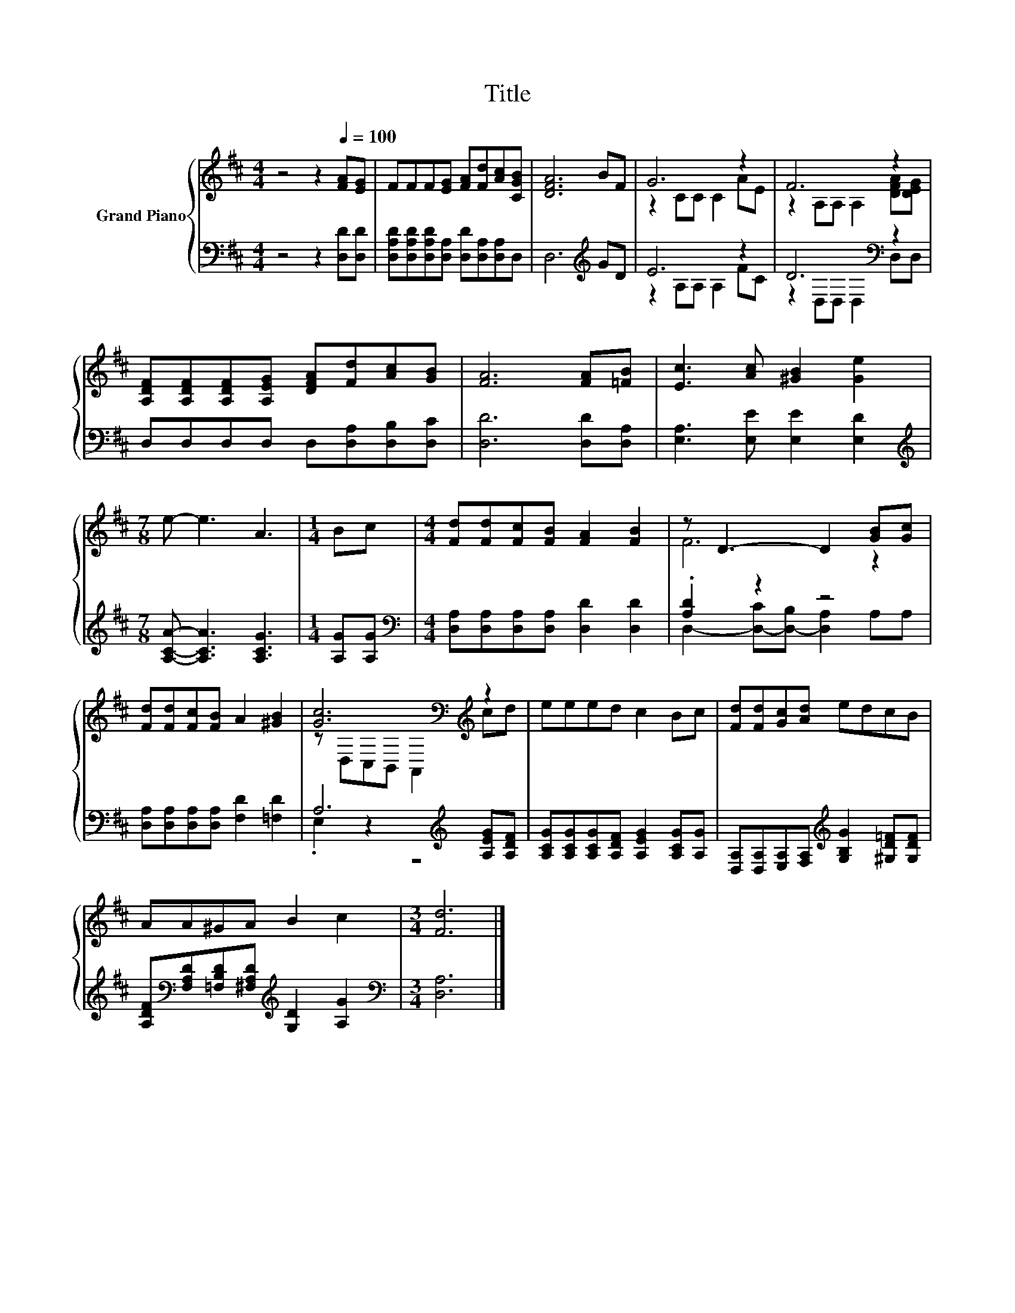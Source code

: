 X:1
T:Title
%%score { ( 1 3 ) | ( 2 4 ) }
L:1/8
M:4/4
K:D
V:1 treble nm="Grand Piano"
V:3 treble 
V:2 bass 
V:4 bass 
V:1
 z4 z2[Q:1/4=100] [FA][EG] | FFF[EG] [FA][Fd][Ac][CGB] | [DFA]6 BF | G6 z2 | F6 z2 | %5
 [A,DF][A,DF][A,DF][A,EG] [DFA][Fd][Ac][GB] | [FA]6 [FA][=FB] | [Ec]3 [Ac] [^GB]2 [Ge]2 | %8
[M:7/8] e- e3 A3 |[M:1/4] Bc |[M:4/4] [Fd][Fd][Fc][FB] [FA]2 [FB]2 | z D3- D2 [GB][Gc] | %12
 [Fd][Fd][Fc][FB] A2 [^GB]2 | [Gc]6[K:bass][K:treble] z2 | eeed c2 Bc | [Fd][Fd][Gc][Ad] edcB | %16
 AA^GA B2 c2 |[M:3/4] [Fd]6 |] %18
V:2
 z4 z2 [D,D][D,D] | [D,A,D][D,A,D][D,A,D][D,A,] [D,D][D,A,][D,A,]D, | D,6[K:treble] GD | E6 z2 | %4
 D6[K:bass] z2 | D,D,D,D, D,[D,A,][D,B,][D,C] | [D,D]6 [D,D][D,A,] | [E,A,]3 [E,E] [E,E]2 [E,D]2 | %8
[M:7/8][K:treble] [A,CA]- [A,CA]3 [A,CG]3 |[M:1/4] [A,G][A,G] | %10
[M:4/4][K:bass] [D,A,][D,A,][D,A,][D,A,] [D,D]2 [D,D]2 | .[A,D]2 z2 z4 | %12
 [D,A,][D,A,][D,A,][D,A,] [F,D]2 [=F,D]2 | A,6[K:treble] [A,EG][A,DF] | %14
 [A,CG][A,CG][A,CG][A,DF] [A,EG]2 [A,CG][A,G] | %15
 [D,A,][D,A,][E,A,][F,A,][K:treble] [G,B,G]2 [^G,D=F][G,DF] | %16
 [A,DF][K:bass][F,A,D][=F,B,D][^F,A,D][K:treble] [G,D]2 [A,G]2 |[M:3/4][K:bass] [D,A,]6 |] %18
V:3
 x8 | x8 | x8 | z2 CC C2 AE | z2 A,A, A,2 [DFA][DEG] | x8 | x8 | x8 |[M:7/8] x7 |[M:1/4] x2 | %10
[M:4/4] x8 | F6 z2 | x8 | z[K:bass] D,C,B,, A,,2[K:treble] cd | x8 | x8 | x8 |[M:3/4] x6 |] %18
V:4
 x8 | x8 | x6[K:treble] x2 | z2 A,A, A,2 FC | z2[K:bass] D,D, D,2 D,D, | x8 | x8 | x8 | %8
[M:7/8][K:treble] x7 |[M:1/4] x2 |[M:4/4][K:bass] x8 | D,2- [D,-C][D,-B,] [D,A,]2 A,A, | x8 | %13
 .E,2 z2 z4[K:treble] | x8 | x4[K:treble] x4 | x[K:bass] x3[K:treble] x4 |[M:3/4][K:bass] x6 |] %18

